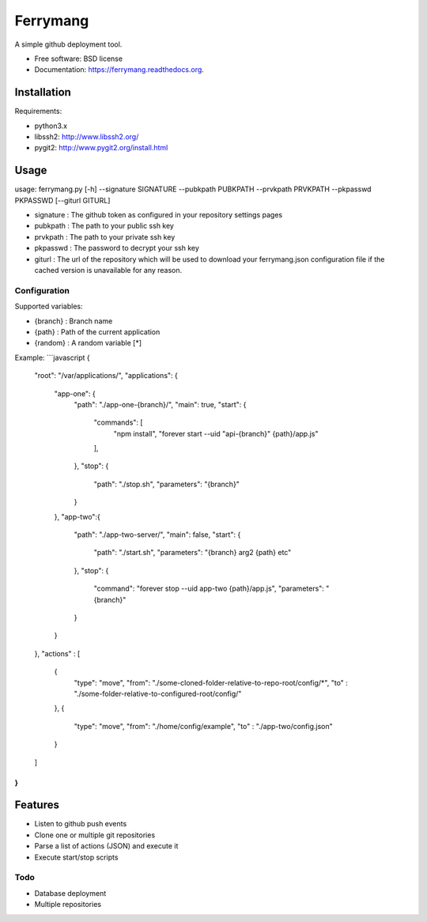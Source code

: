 ===============================
Ferrymang
===============================

A simple github deployment tool.

* Free software: BSD license
* Documentation: https://ferrymang.readthedocs.org.

Installation
------------

Requirements:

* python3.x
* libssh2: http://www.libssh2.org/
* pygit2: http://www.pygit2.org/install.html

Usage
-----
usage: ferrymang.py [-h] --signature SIGNATURE --pubkpath PUBKPATH --prvkpath PRVKPATH --pkpasswd PKPASSWD [--giturl GITURL]

* signature : The github token as configured in your repository settings pages
* pubkpath : The path to your public ssh key
* prvkpath : The path to your private ssh key
* pkpasswd : The password to decrypt your ssh key
* giturl : The url of the repository which will be used to download your ferrymang.json configuration file if the cached version is unavailable for any reason.


Configuration
_____________

Supported variables:

* {branch} : Branch name
* {path} : Path of the current application
* {random} : A random variable [*]

Example:
```javascript
{
  "root": "/var/applications/",
  "applications": {
      "app-one": {
          "path": "./app-one-{branch}/",
          "main": true,
          "start": {
              "commands": [
                  "npm install",
                  "forever start --uid \"api-{branch}\" {path}/app.js"
              ],
          },
          "stop": {
              "path": "./stop.sh",
              "parameters": "{branch}"
          }
      },
      "app-two":{
          "path": "./app-two-server/",
          "main": false,
          "start": {
              "path": "./start.sh",
              "parameters": "{branch} arg2 {path} etc"
          },
          "stop": {
              "command": "forever stop --uid app-two {path}/app.js",
              "parameters": "{branch}"
          }
      }
  },
  "actions" : [
      {
          "type": "move",
          "from": "./some-cloned-folder-relative-to-repo-root/config/*",
          "to"  : "./some-folder-relative-to-configured-root/config/"
      },
      {
          "type": "move",
          "from": "./home/config/example",
          "to"  : "./app-two/config.json"
      }
  ]
}
```

Features
--------

* Listen to github push events
* Clone one or multiple git repositories
* Parse a list of actions (JSON) and execute it
* Execute start/stop scripts

Todo
____

* Database deployment
* Multiple repositories